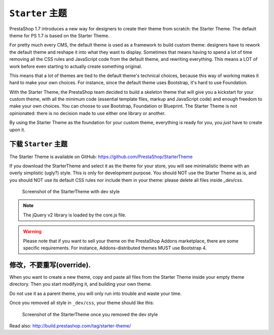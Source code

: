 ``Starter`` 主题
========================

PrestaShop 1.7 introduces a new way for designers to create their theme from scratch: the Starter Theme.
The default theme for PS 1.7 is based on the Starter Theme.

For pretty much every CMS, the default theme is used as a framework to build custom theme: designers have
to rework the default theme and reshape it into what they want to display. Sometimes that means having to
spend a lot of time removing all the CSS rules and JavaScript code from the default theme, and rewriting
everything. This means a LOT of work before even starting to actually create something original.

This means that a lot of themes are tied to the default theme's technical choices, because this way of
working makes it hard to make your own choices. For instance, since the default theme uses Bootstrap, it's
hard to use Foundation.

With the Starter Theme, the PrestaShop team decided to build a skeleton theme that will give you a kickstart
for your custom theme, with all the minimum code (essential template files, markup and JavaScript code)
and enough freedom to make your own choices. You can choose to use Bootstrap, Foundation or Blueprint. The
Starter Theme is not opinionated: there is no decision made to use either one library or another.

By using the Starter Theme as the foundation for your custom theme, everything is ready for you, you *just*
have to create upon it.


下载 ``Starter`` 主题
---------------------------------------

The Starter Theme is available on GitHub: https://github.com/PrestaShop/StarterTheme

If you download the StarterTheme and select it as the theme for your store, you will see minimalistic theme
with an overly simplistic (ugly?) style. This is only for development purpose. You should NOT use the Starter
Theme as is, and you should NOT use its default CSS rules nor include them in your theme: please delete
all files inside `_dev/css`.

.. figure:: img/starter-theme-dev-style.png

  Screenshot of the StarterTheme with dev style

.. note::
  The jQuery v2 library is loaded by the core.js file.

.. warning::
  Please note that if you want to sell your theme on the PrestaShop Addons marketplace, there are some
  specific requirements. For instance, Addons-distributed themes MUST use Bootstrap 4.


修改，不要重写(override).
---------------------------------------

When you want to create a new theme, copy and paste all files from the Starter Theme inside your empty theme directory.
Then you start modifying it, and building your own theme.

Do not use it as a parent theme, you will only run into trouble and waste your time.

Once you removed all style in ``_dev/css``, your theme should like this:

.. figure:: img/starter-theme-no-style.png

  Screenshot of the StarterTheme once you removed the dev style


Read also: http://build.prestashop.com/tag/starter-theme/
